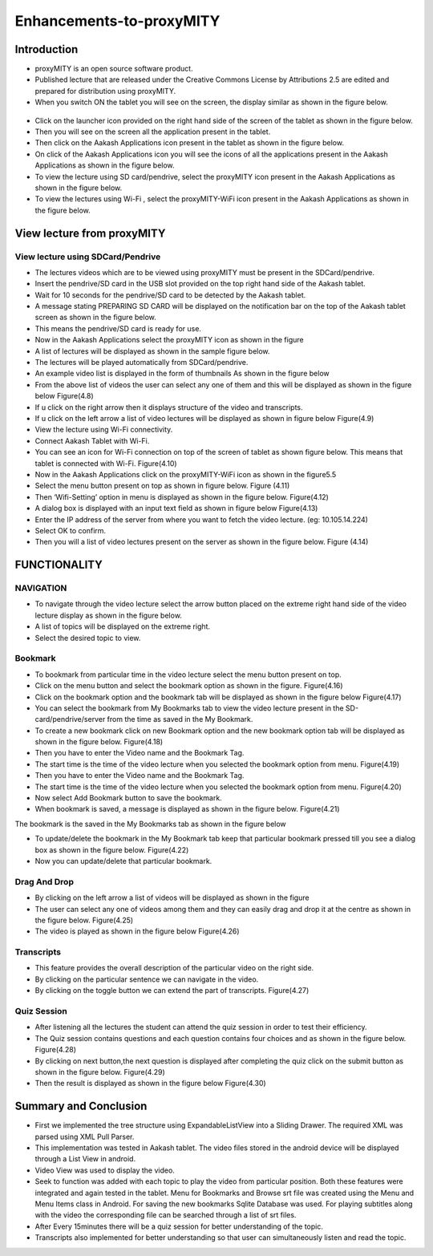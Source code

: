Enhancements-to-proxyMITY
=========================
Introduction
------------

• proxyMITY is an open source software product.

• Published lecture that are released under the Creative Commons License by Attributions 2.5 are edited and prepared for distribution
  using proxyMITY.

• When you switch ON the tablet you will see on the screen, the display similar as shown in the figure below.
 .. figure::  _image/1.png
   		     :align:   center
		     :height: 600px
   		     :width: 800 px
   		     :scale: 50 %
   		     
• Click on the launcher icon provided on the right hand side of the screen of the tablet as shown in the figure below.

• Then you will see on the screen all the application present in the tablet.

• Then click on the Aakash Applications icon present in the tablet as shown in the figure below.

• On click of the Aakash Applications icon you will see the icons of all the applications present in the Aakash Applications as 
  shown in the figure below.

• To view the lecture using SD card/pendrive, select the proxyMITY icon present in the Aakash Applications as shown in the figure below.

• To view the lectures using Wi-Fi , select the proxyMITY-WiFi icon present in the Aakash Applications as shown in the figure below.

View lecture from proxyMITY
----------------------------
View lecture using SDCard/Pendrive
```````````````````````````````````
• The lectures videos which are to be viewed using proxyMITY must be present in the SDCard/pendrive.

• Insert the pendrive/SD card in the USB slot provided on the top  right hand side of the Aakash tablet.

• Wait for 10 seconds for the pendrive/SD card to be detected by the Aakash tablet.

• A message stating PREPARING SD CARD will be displayed on the notification bar on the top of the Aakash tablet screen 
  as shown in the figure below.
  
• This means the pendrive/SD card is ready for use.

• Now in the Aakash Applications select the proxyMITY icon as shown in the figure

• A list of lectures will be displayed as shown in the sample figure below.

• The lectures will be played automatically from SDCard/pendrive.

• An example video list is displayed in the form of thumbnails As shown in the figure below

• From the above list of videos the user can select any one of them and this will be displayed as shown in the
  figure below
  Figure(4.8)

• If u click on the right arrow then it displays structure of the video and transcripts.

• If u click on the left arrow a list of video lectures will be displayed as shown in figure below Figure(4.9)

• View the lecture using Wi-Fi connectivity.

• Connect Aakash Tablet with Wi-Fi.

• You can see an icon for Wi-Fi connection on top of the screen of tablet as shown figure below. 
  This means that tablet is connected with Wi-Fi.
  Figure(4.10)

• Now in the Aakash Applications click on the proxyMITY-WiFi icon as shown in the figure5.5

• Select the menu button present on top as shown in figure below.
  Figure (4.11)

• Then ‘Wifi-Setting’ option in menu is displayed as shown in the figure below.
  Figure(4.12)

• A dialog box is displayed with an input text field as shown in figure below
  Figure(4.13)

• Enter the IP address of the server from where you want to fetch the video lecture. (eg: 10.105.14.224)

• Select OK to confirm.

• Then you will a list of video lectures present on the server as shown in the figure below.
  Figure (4.14)

FUNCTIONALITY
--------------

NAVIGATION
```````````
• To navigate through the video lecture select the arrow button placed on the extreme right hand side of the video lecture display as shown in
  the figure below.

• A list of topics will be displayed on the extreme right.

• Select the desired topic to view.

Bookmark
`````````
• To bookmark from particular time in the video lecture select the menu button present on top.

• Click on the menu button and select the bookmark option as shown in the figure.
  Figure(4.16)

• Click on the bookmark option and the bookmark tab will be displayed as shown in the figure below
  Figure(4.17)

• You can select the bookmark from My Bookmarks tab to view the video lecture present in the SD-card/pendrive/server from the 
  time as saved in the My Bookmark.

• To create a new bookmark click on new Bookmark option and the new bookmark option tab will be displayed as shown in the figure below.
  Figure(4.18)

• Then you have to enter the Video name and the Bookmark Tag.
• The start time is the time of the video lecture when you selected the bookmark option from menu.
  Figure(4.19)

• Then you have to enter the Video name and the Bookmark Tag.

• The start time is the time of the video lecture when you selected the bookmark option from menu.
  Figure(4.20)

• Now select Add Bookmark button to save the bookmark.

• When bookmark is saved, a message is displayed as shown in the figure below.
  Figure(4.21)

The bookmark is the saved in the My Bookmarks tab as shown in the figure below

• To update/delete the bookmark in the My Bookmark tab keep that particular bookmark pressed till you see a dialog box as shown in the
  figure below. Figure(4.22)

• Now you can update/delete that particular bookmark.

Drag And Drop
``````````````
• By clicking on the left arrow a list of videos will
  be displayed as shown in the figure

• The user can select any one of videos among
  them and they can easily drag and drop it at the
  centre as shown in the figure below.
  Figure(4.25)

• The video is played as shown in the figure below
  Figure(4.26)

Transcripts
````````````
• This feature provides the overall description of the particular video
  on the right side.

• By clicking on the particular sentence we can navigate in the video.

• By clicking on the toggle button we can extend the part of
  transcripts.
  Figure(4.27)

Quiz Session
`````````````
• After listening all the lectures the student can attend the quiz session in order to test their efficiency.

• The Quiz session contains questions and each question contains four choices and as shown in the figure below.
  Figure(4.28)
 
• By clicking on next button,the next question is displayed after completing the quiz click on the submit
  button as shown in the figure below.
  Figure(4.29)

• Then the result is displayed as shown in the figure below
  Figure(4.30)

Summary and Conclusion
----------------------

• First we implemented the tree structure using ExpandableListView
  into a Sliding Drawer. The required XML was parsed using XML Pull
  Parser.

• This implementation was tested in Aakash tablet. The video files
  stored in the android device will be displayed through a List View in
  android.

• Video View was used to display the video.

• Seek to function was added with each topic to play the video from
  particular position. Both these features were integrated and again tested
  in the tablet. Menu for Bookmarks and Browse srt file was created
  using the Menu and Menu Items class in Android. For saving the new
  bookmarks Sqlite Database was used. For playing subtitles along with
  the video the corresponding file can be searched through a list of srt
  files.

• After Every 15minutes there will be a quiz session for better
  understanding of the topic.
  
• Transcripts also implemented for better understanding so that user
  can simultaneously listen and read the topic.

